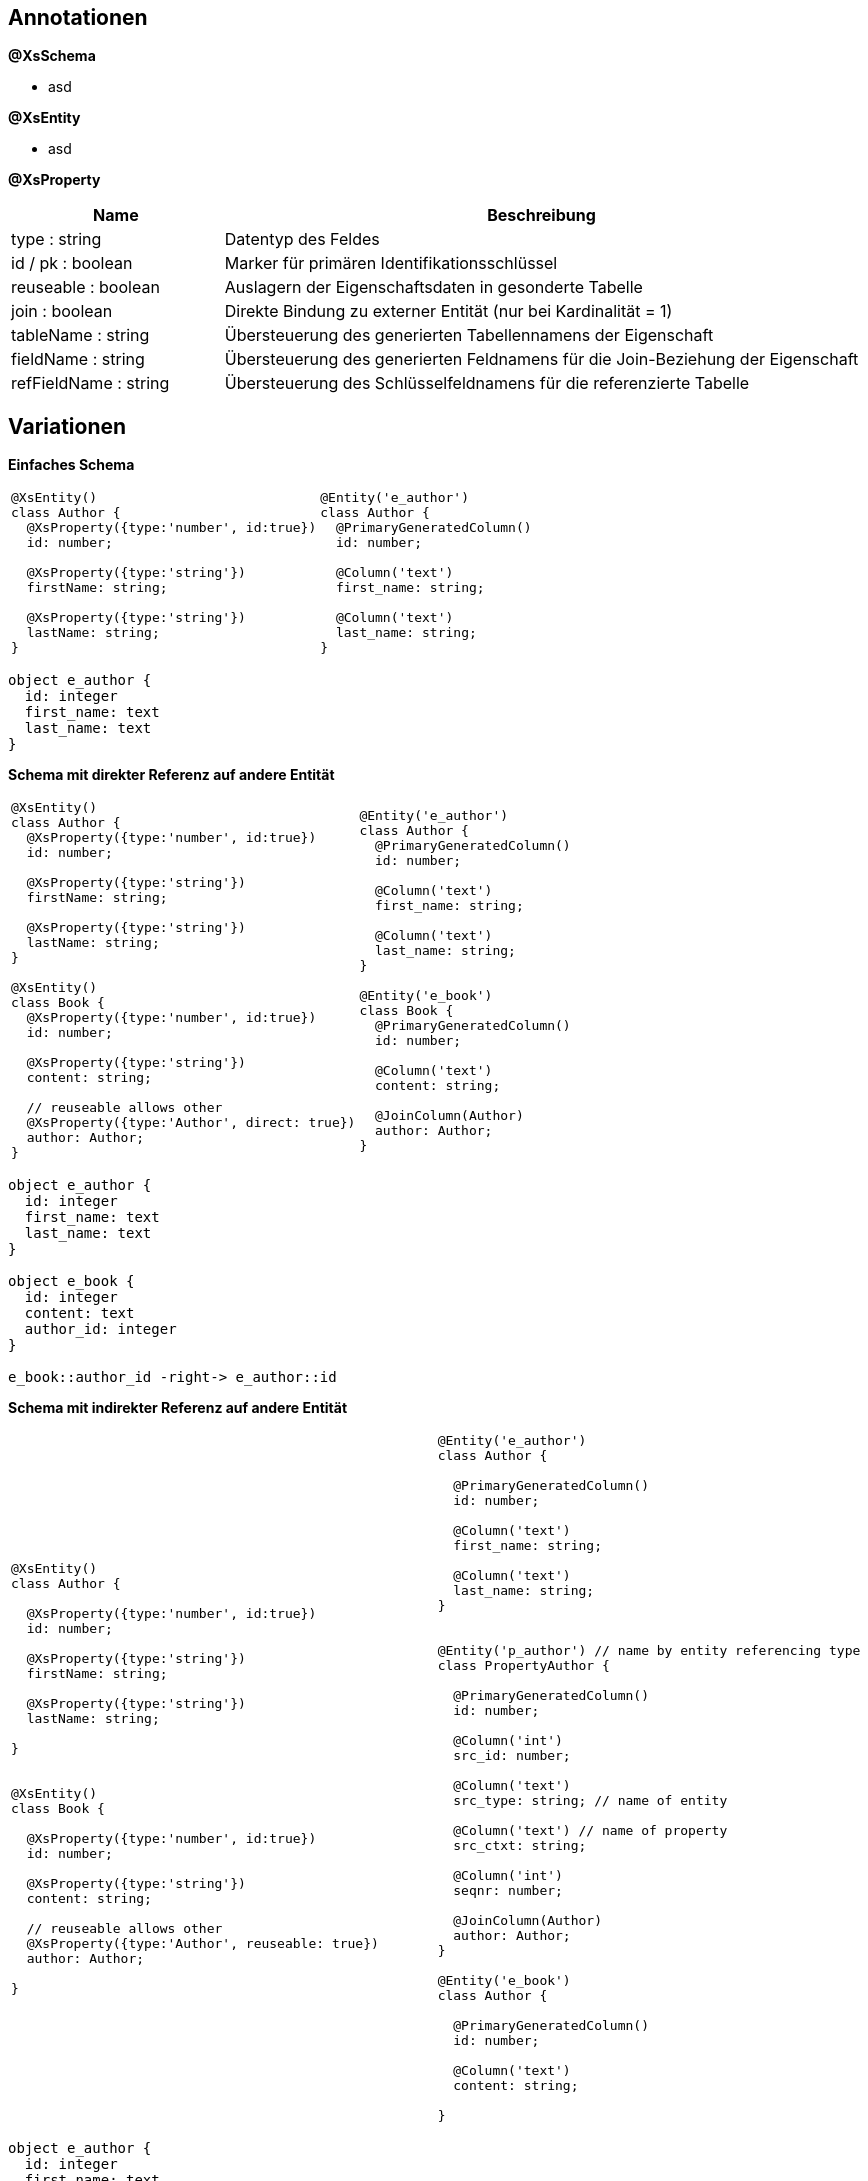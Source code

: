 
== Annotationen

*@XsSchema*

* asd

*@XsEntity*

* asd

*@XsProperty*

[cols="1,3"]
|===
| Name | Beschreibung

| type : string
| Datentyp des Feldes

| id / pk : boolean
| Marker für primären Identifikationsschlüssel

| reuseable : boolean
| Auslagern der Eigenschaftsdaten in gesonderte Tabelle

| join : boolean
| Direkte Bindung zu externer Entität (nur bei Kardinalität = 1)

| tableName : string
| Übersteuerung des generierten Tabellennamens der Eigenschaft

| fieldName : string
| Übersteuerung des generierten Feldnamens für die Join-Beziehung der
 Eigenschaft

| refFieldName : string
| Übersteuerung des Schlüsselfeldnamens für die referenzierte Tabelle


|===



== Variationen

*Einfaches Schema*

[cols="a,a"]
|===
|
```js
@XsEntity()
class Author {
  @XsProperty({type:'number', id:true})
  id: number;

  @XsProperty({type:'string'})
  firstName: string;

  @XsProperty({type:'string'})
  lastName: string;
}
```
|
```js
@Entity('e_author')
class Author {
  @PrimaryGeneratedColumn()
  id: number;

  @Column('text')
  first_name: string;

  @Column('text')
  last_name: string;
}
```

|===



[plantuml, images/erm_01_simple, png]
....

object e_author {
  id: integer
  first_name: text
  last_name: text
}

....


*Schema mit direkter Referenz auf andere Entität*

[cols="a,a"]
|===
|
```js
@XsEntity()
class Author {
  @XsProperty({type:'number', id:true})
  id: number;

  @XsProperty({type:'string'})
  firstName: string;

  @XsProperty({type:'string'})
  lastName: string;
}

@XsEntity()
class Book {
  @XsProperty({type:'number', id:true})
  id: number;

  @XsProperty({type:'string'})
  content: string;

  // reuseable allows other
  @XsProperty({type:'Author', direct: true})
  author: Author;
}
```
|
```js
@Entity('e_author')
class Author {
  @PrimaryGeneratedColumn()
  id: number;

  @Column('text')
  first_name: string;

  @Column('text')
  last_name: string;
}

@Entity('e_book')
class Book {
  @PrimaryGeneratedColumn()
  id: number;

  @Column('text')
  content: string;

  @JoinColumn(Author)
  author: Author;
}
```

|===


[plantuml, images/erm_02_schema_with_join, png]
....

object e_author {
  id: integer
  first_name: text
  last_name: text
}

object e_book {
  id: integer
  content: text
  author_id: integer
}

e_book::author_id -right-> e_author::id


....


*Schema mit indirekter Referenz  auf andere Entität*

[cols="a,a"]
|===
|
```js
@XsEntity()
class Author {

  @XsProperty({type:'number', id:true})
  id: number;

  @XsProperty({type:'string'})
  firstName: string;

  @XsProperty({type:'string'})
  lastName: string;

}


@XsEntity()
class Book {

  @XsProperty({type:'number', id:true})
  id: number;

  @XsProperty({type:'string'})
  content: string;

  // reuseable allows other
  @XsProperty({type:'Author', reuseable: true})
  author: Author;

}
```
|
```js
@Entity('e_author')
class Author {

  @PrimaryGeneratedColumn()
  id: number;

  @Column('text')
  first_name: string;

  @Column('text')
  last_name: string;
}


@Entity('p_author') // name by entity referencing type
class PropertyAuthor {

  @PrimaryGeneratedColumn()
  id: number;

  @Column('int')
  src_id: number;

  @Column('text')
  src_type: string; // name of entity

  @Column('text') // name of property
  src_ctxt: string;

  @Column('int')
  seqnr: number;

  @JoinColumn(Author)
  author: Author;
}

@Entity('e_book')
class Author {

  @PrimaryGeneratedColumn()
  id: number;

  @Column('text')
  content: string;

}
```

|===


[plantuml, images/erm_03_schema_with_join, png]
....

object e_author {
  id: integer
  first_name: text
  last_name: text
}

object p_author {
  id: integer
  src_id: integer
  src_type:varchar(64)
  seqnr: integer
  author_id: integer
}

object e_book {
  id: integer
  content: text
}


e_book::id -right-> p_author::src_id : "src_id = id &&\n src_type = 'author'"
p_author::author_id -right-> e_author::id : "author_id = id"

....


*Schema mit indirekter Referenz auf eingebettete Entität*

[cols="a,a"]
|===
|
```js
@XsEntity()
class Book {

  @XsProperty({type:'number', id:true})
  id: number;

  @XsProperty({type:'string'})
  content: string;

  @XsProperty({type:'Author'})
  author: Author;

}
```
|
```js

@Entity('p_author') // name by entity referencing type
class PropertyAuthor {

  @PrimaryGeneratedColumn()
  id: number;

  @Column('int')
  src_id:number;

  @Column('text')
  src_type:string;

  @Column('text')
  first_name: string;

  @Column('text')
  last_name: string;

}

@Entity('e_book')
class Book {

  @PrimaryGeneratedColumn()
  id: number;

  @Column('text')
  content: string;

}
```

|===


[plantuml, images/erm_04_schema_with_join, png]
....


object p_author {
  id: integer
  src_id: integer
  src_type:varchar(64)
  seqnr: integer
  first_name: text
  last_name: text
}

object e_book {
  id: integer
  content: text
}


e_book::id -right-> p_author::src_id : "src_id = id &&\n src_type = 'author'"

....
